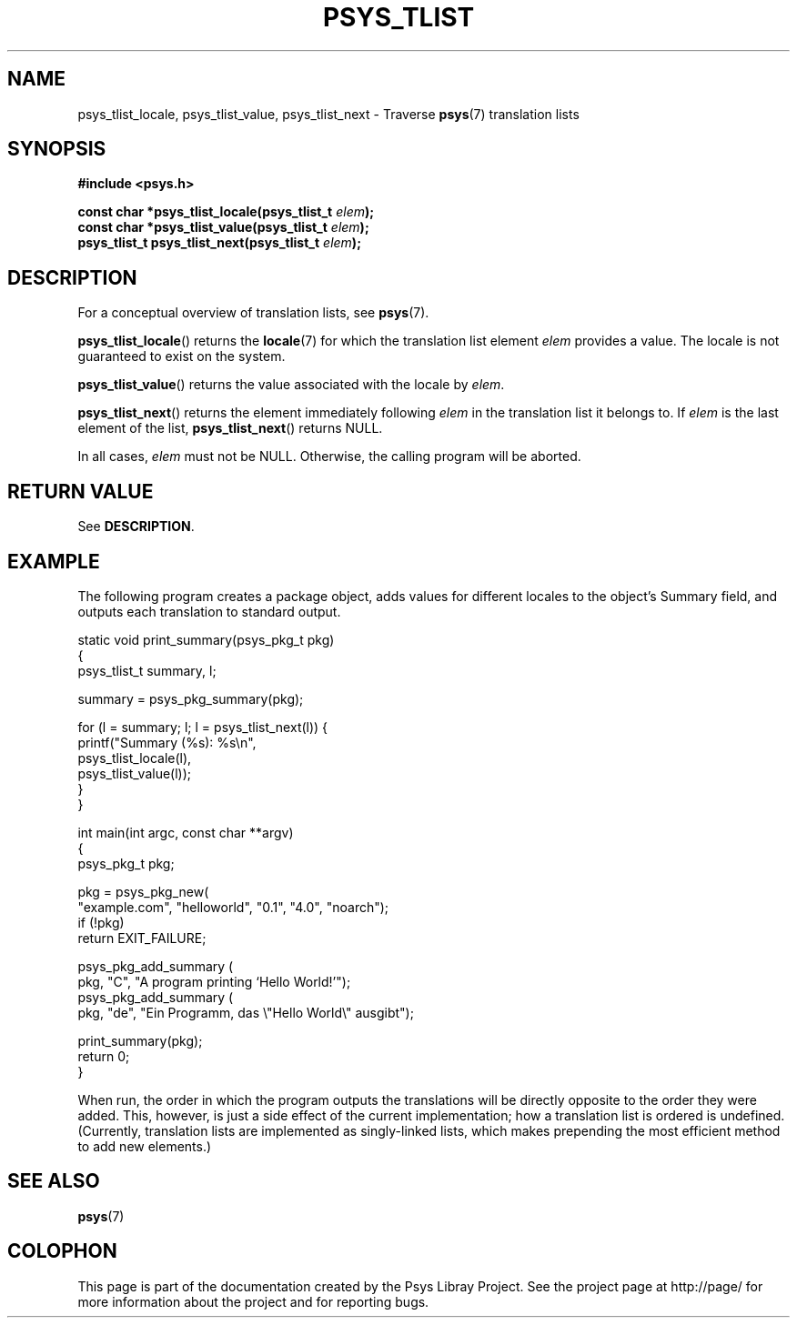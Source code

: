 .\" Copyright (c) 2010, Denis Washington <dwashington@gmx.net>
.\"
.\" This is free documentation; you can redistribute it and/or
.\" modify it under the terms of the GNU General Public License as
.\" published by the Free Software Foundation; either version 3 of
.\" the License, or (at your option) any later version.
.\"
.\" The GNU General Public License's references to "object code"
.\" and "executables" are to be interpreted as the output of any
.\" document formatting or typesetting system, including
.\" intermediate and printed output.
.\"
.\" This manual is distributed in the hope that it will be useful,
.\" but WITHOUT ANY WARRANTY; without even the implied warranty of
.\" MERCHANTABILITY or FITNESS FOR A PARTICULAR PURPOSE. See the
.\" GNU General Public License for more details.
.\"
.\" You should have received a copy of the GNU General Public
.\" License along with this manual; if not, see
.\" <http://www.gnu.org/licenses/>.
.TH PSYS_TLIST 3 2010-06-08 libpsys "Psys Library Manual"
.SH NAME
psys_tlist_locale, psys_tlist_value, psys_tlist_next - Traverse
.BR psys (7)
translation lists
.SH SYNOPSIS
.B #include <psys.h>
.sp
.BI "const char *psys_tlist_locale(psys_tlist_t " elem );
.br
.BI "const char *psys_tlist_value(psys_tlist_t " elem );
.br
.BI "psys_tlist_t psys_tlist_next(psys_tlist_t " elem );
.SH DESCRIPTION
For a conceptual overview of translation lists, see
.BR psys (7).
.PP
.BR psys_tlist_locale ()
returns the
.BR locale (7)
for which the translation list element
.I elem
provides a value.
The locale is not guaranteed to exist on the system.
.PP
.BR psys_tlist_value ()
returns the value associated with the locale by
.IR elem .
.PP
.BR psys_tlist_next ()
returns the element immediately following
.I elem
in the translation list it belongs to.
If
.I elem
is the last element of the list,
.BR psys_tlist_next ()
returns NULL.
.PP
In all cases,
.I elem
must not be NULL.
Otherwise, the calling program will be aborted.
.SH RETURN VALUE
See
.BR DESCRIPTION .
.SH EXAMPLE
The following program creates a package object, adds values for different
locales to the object's Summary field, and outputs each translation
to standard output.
.nf

static void print_summary(psys_pkg_t pkg)
{
    psys_tlist_t summary, l;

    summary = psys_pkg_summary(pkg);

    for (l = summary; l; l = psys_tlist_next(l)) {
        printf("Summary (%s): %s\\n",
               psys_tlist_locale(l),
               psys_tlist_value(l));
    }
}

int main(int argc, const char **argv)
{
    psys_pkg_t pkg;

    pkg = psys_pkg_new(
        "example.com", "helloworld", "0.1", "4.0", "noarch");
    if (!pkg)
        return EXIT_FAILURE;

    psys_pkg_add_summary (
        pkg, "C", "A program printing `Hello World!'");
    psys_pkg_add_summary (
        pkg, "de", "Ein Programm, das \\"Hello World\\" ausgibt");

    print_summary(pkg);
    return 0;
}
.fi
.PP
When run, the order in which the program outputs the translations will
be directly opposite to the order they were added.
This, however, is just a side effect of the current implementation; how a
translation list is ordered is undefined.
(Currently, translation lists are implemented as singly-linked lists,
which makes prepending the most efficient method to add new elements.)
.SH SEE ALSO
.BR psys (7)
.SH COLOPHON
This page is part of the documentation created by the Psys Libray Project.
See the project page at http://page/ for more information about the
project and for reporting bugs.
